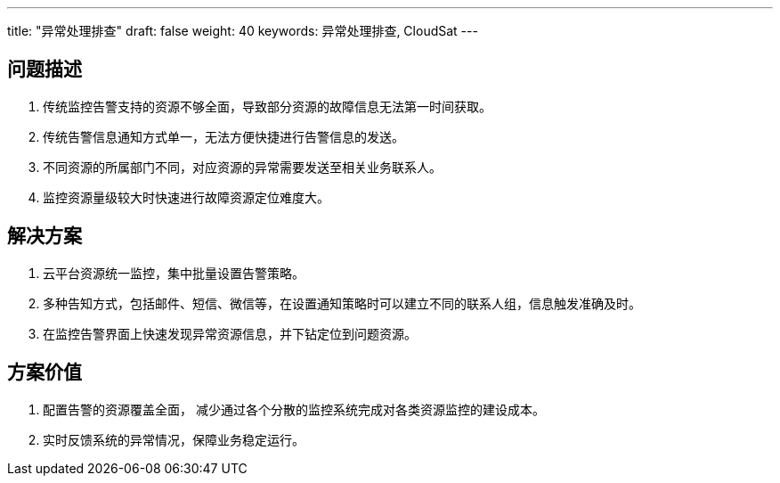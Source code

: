 ---
title: "异常处理排查"
draft: false
weight: 40
keywords: 异常处理排查,  CloudSat
---

== 问题描述

. 传统监控告警支持的资源不够全面，导致部分资源的故障信息无法第一时间获取。
. 传统告警信息通知方式单一，无法方便快捷进行告警信息的发送。
. 不同资源的所属部门不同，对应资源的异常需要发送至相关业务联系人。
. 监控资源量级较大时快速进行故障资源定位难度大。

== 解决方案

. 云平台资源统一监控，集中批量设置告警策略。
. 多种告知方式，包括邮件、短信、微信等，在设置通知策略时可以建立不同的联系人组，信息触发准确及时。
. 在监控告警界面上快速发现异常资源信息，并下钻定位到问题资源。

== 方案价值

. 配置告警的资源覆盖全面， 减少通过各个分散的监控系统完成对各类资源监控的建设成本。
. 实时反馈系统的异常情况，保障业务稳定运行。
